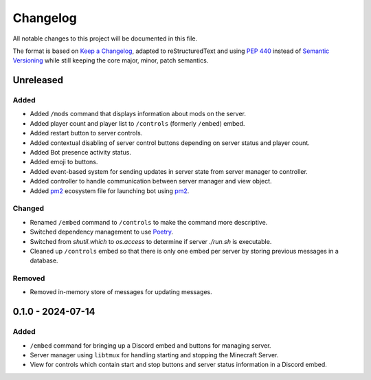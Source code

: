 =========
Changelog
=========

All notable changes to this project will be documented in this file.

The format is based on `Keep a Changelog`_, adapted to reStructuredText and using `PEP 440`_ instead of `Semantic Versioning`_ while still keeping the core major, minor, patch semantics.

.. _Keep a Changelog: https://keepachangelog.com/en/1.1.0/
.. _PEP 440: https://peps.python.org/pep-0440/
.. _Semantic Versioning: https://semver.org/spec/v2.0.0.html

Unreleased
==========

Added
-----

- Added ``/mods`` command that displays information about mods on the server.
- Added player count and player list to ``/controls`` (formerly ``/embed``) embed.
- Added restart button to server controls.
- Added contextual disabling of server control buttons depending on server status and player count.
- Added Bot presence activity status.
- Added emoji to buttons.

- Added event-based system for sending updates in server state from server manager to controller.
- Added controller to handle communication between server manager and view object.

- Added `pm2`_ ecosystem file for launching bot using `pm2`_.

Changed
-------

- Renamed ``/embed`` command to ``/controls`` to make the command more descriptive.
- Switched dependency management to use `Poetry`_.
- Switched from `shutil.which` to `os.access` to determine if server `./run.sh` is executable.
- Cleaned up ``/controls`` embed so that there is only one embed per server by storing previous messages in a database.

Removed
-------

- Removed in-memory store of messages for updating messages.

0.1.0 - 2024-07-14
==================

Added
-----

- ``/embed`` command for bringing up a Discord embed and buttons for managing server.
- Server manager using ``libtmux`` for handling starting and stopping the Minecraft Server.
- View for controls which contain start and stop buttons and server status information in a Discord embed.

.. _Poetry: https://python-poetry.org/
.. _pm2: https://pm2.keymetrics.io/
